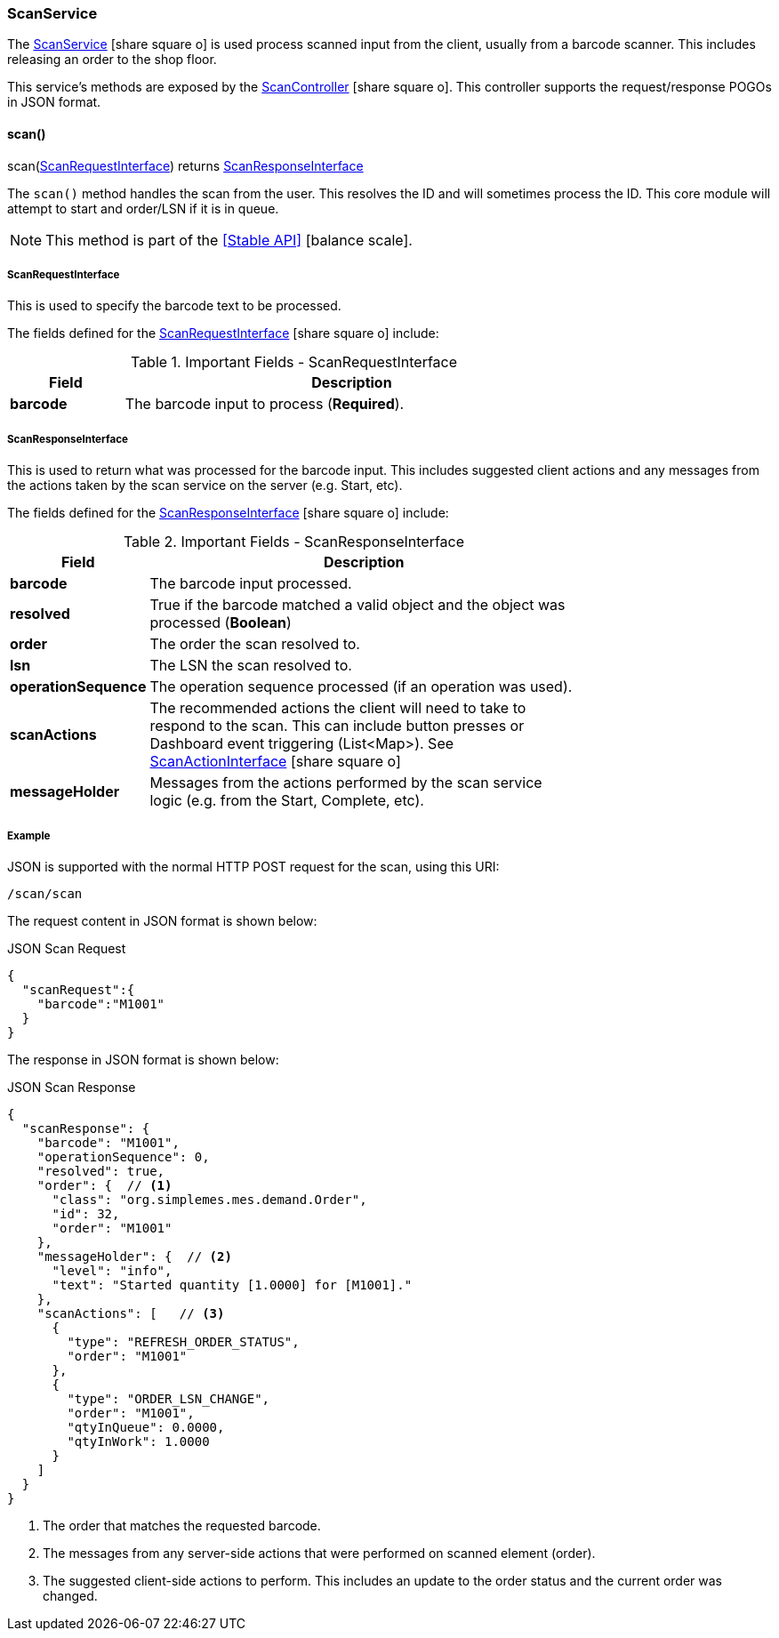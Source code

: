 
=== ScanService

The link:groovydoc/org/simplemes/mes/system/service/ScanService.html[ScanService^]
icon:share-square-o[role="link-blue"] is used
process scanned input from the client, usually from a barcode scanner.
This includes releasing an order to the shop floor.

This service's methods are exposed by the
link:groovydoc/org/simplemes/mes/system/controller/ScanController.html[ScanController^]
icon:share-square-o[role="link-blue"].  This controller supports the request/response POGOs
in JSON format.


==== scan()

.scan(<<ScanRequestInterface>>) returns <<ScanResponseInterface>>


The `scan()` method handles the scan from the user.  This resolves the ID and will sometimes process the ID.
This core module will attempt to start and order/LSN if it is in queue.

NOTE: This method is part of the <<Stable API>> icon:balance-scale[role="green"].


===== ScanRequestInterface

This is used to specify the barcode text to be processed.


The fields defined for the link:groovydoc/org/simplemes/mes/system/ScanRequestInterface.html[ScanRequestInterface^]
icon:share-square-o[role="link-blue"] include:


.Important Fields - ScanRequestInterface
[cols="1,4",width=75%]
|===
|Field | Description

|*barcode* | The barcode input to process (*Required*).
|===

[[scan-response-interface]]
===== ScanResponseInterface

This is used to return what was processed for the barcode input.  This includes suggested client actions and any
messages from the actions taken by the scan service on the server (e.g. Start, etc).

The fields defined for the link:groovydoc/org/simplemes/mes/system/ScanResponseInterface.html[ScanResponseInterface^]
icon:share-square-o[role="link-blue"] include:


.Important Fields - ScanResponseInterface
[cols="1,4",width=75%]
|===
|Field | Description

|*barcode*           | The barcode input processed.
|*resolved*          | True if the barcode matched a valid object and the object was processed (*Boolean*)
|*order*             | The order the scan resolved to.
|*lsn*               | The LSN the scan resolved to.
|*operationSequence* | The operation sequence processed (if an operation was used).
|*scanActions*       | The recommended actions the client will need to take to respond to the scan.
                     This can include button presses or Dashboard event triggering (List<Map>).
                     See link:groovydoc/org/simplemes/mes/system/ScanActionInterface.html[ScanActionInterface^]
                     icon:share-square-o[role="link-blue"]
|*messageHolder*     | Messages from the actions performed by the scan service logic (e.g. from the Start,
                     Complete, etc).
|===


[[scan-service-example]]
===== Example

JSON is supported with the normal HTTP POST request for the scan, using this URI:

   /scan/scan

The request content in JSON format is shown below:

[source,json]
.JSON Scan Request
----
{
  "scanRequest":{
    "barcode":"M1001"
  }
}
----

The response in JSON format is shown below:

[source,json]
.JSON Scan Response
----
{
  "scanResponse": {
    "barcode": "M1001",
    "operationSequence": 0,
    "resolved": true,
    "order": {  // <1>
      "class": "org.simplemes.mes.demand.Order",
      "id": 32,
      "order": "M1001"
    },
    "messageHolder": {  // <2>
      "level": "info",
      "text": "Started quantity [1.0000] for [M1001]."
    },
    "scanActions": [   // <3>
      {
        "type": "REFRESH_ORDER_STATUS",
        "order": "M1001"
      },
      {
        "type": "ORDER_LSN_CHANGE",
        "order": "M1001",
        "qtyInQueue": 0.0000,
        "qtyInWork": 1.0000
      }
    ]
  }
}
----
<1> The order that matches the requested barcode.
<2> The messages from any server-side actions that were performed on scanned element (order).
<3> The suggested client-side actions to perform.  This includes an update to the order status
    and the current order was changed.
